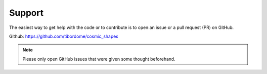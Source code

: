 Support
*********

The easiest way to get help with the code or to contribute is to open an issue or a pull request (PR) on GitHub.

Github: https://github.com/tibordome/cosmic_shapes

.. note::

   Please only open GitHub issues that were given some thought beforehand.
